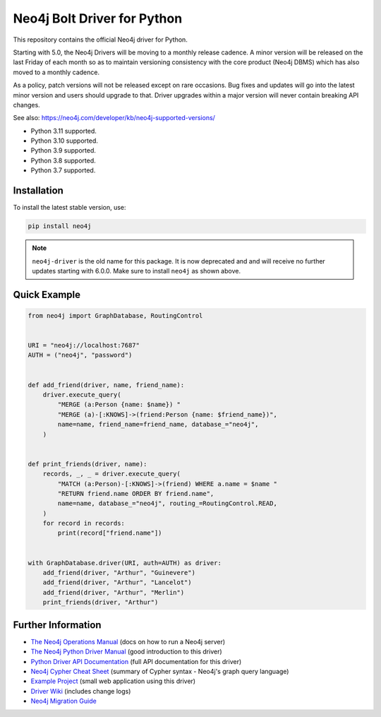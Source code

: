 ****************************
Neo4j Bolt Driver for Python
****************************

This repository contains the official Neo4j driver for Python.

Starting with 5.0, the Neo4j Drivers will be moving to a monthly release
cadence. A minor version will be released on the last Friday of each month so
as to maintain versioning consistency with the core product (Neo4j DBMS) which
has also moved to a monthly cadence.

As a policy, patch versions will not be released except on rare occasions. Bug
fixes and updates will go into the latest minor version and users should
upgrade to that. Driver upgrades within a major version will never contain
breaking API changes.

See also: https://neo4j.com/developer/kb/neo4j-supported-versions/

+ Python 3.11 supported.
+ Python 3.10 supported.
+ Python 3.9 supported.
+ Python 3.8 supported.
+ Python 3.7 supported.


Installation
============

To install the latest stable version, use:

.. code:: bash

    pip install neo4j


.. TODO: 7.0 - remove this note

.. note::

    ``neo4j-driver`` is the old name for this package. It is now deprecated and
    and will receive no further updates starting with 6.0.0. Make sure to
    install ``neo4j`` as shown above.


Quick Example
=============

.. code-block:: python

    from neo4j import GraphDatabase, RoutingControl


    URI = "neo4j://localhost:7687"
    AUTH = ("neo4j", "password")


    def add_friend(driver, name, friend_name):
        driver.execute_query(
            "MERGE (a:Person {name: $name}) "
            "MERGE (a)-[:KNOWS]->(friend:Person {name: $friend_name})",
            name=name, friend_name=friend_name, database_="neo4j",
        )


    def print_friends(driver, name):
        records, _, _ = driver.execute_query(
            "MATCH (a:Person)-[:KNOWS]->(friend) WHERE a.name = $name "
            "RETURN friend.name ORDER BY friend.name",
            name=name, database_="neo4j", routing_=RoutingControl.READ,
        )
        for record in records:
            print(record["friend.name"])


    with GraphDatabase.driver(URI, auth=AUTH) as driver:
        add_friend(driver, "Arthur", "Guinevere")
        add_friend(driver, "Arthur", "Lancelot")
        add_friend(driver, "Arthur", "Merlin")
        print_friends(driver, "Arthur")


Further Information
===================

* `The Neo4j Operations Manual`_ (docs on how to run a Neo4j server)
* `The Neo4j Python Driver Manual`_ (good introduction to this driver)
* `Python Driver API Documentation`_ (full API documentation for this driver)
* `Neo4j Cypher Cheat Sheet`_ (summary of Cypher syntax - Neo4j's graph query language)
* `Example Project`_ (small web application using this driver)
* `Driver Wiki`_ (includes change logs)
* `Neo4j Migration Guide`_

.. _`The Neo4j Operations Manual`: https://neo4j.com/docs/operations-manual/current/
.. _`The Neo4j Python Driver Manual`: https://neo4j.com/docs/python-manual/current/
.. _`Python Driver API Documentation`: https://neo4j.com/docs/api/python-driver/current/
.. _`Neo4j Cypher Cheat Sheet`: https://neo4j.com/docs/cypher-cheat-sheet/
.. _`Example Project`: https://github.com/neo4j-examples/movies-python-bolt
.. _`Driver Wiki`: https://github.com/neo4j/neo4j-python-driver/wiki
.. _`Neo4j Migration Guide`: https://neo4j.com/docs/migration-guide/current/
